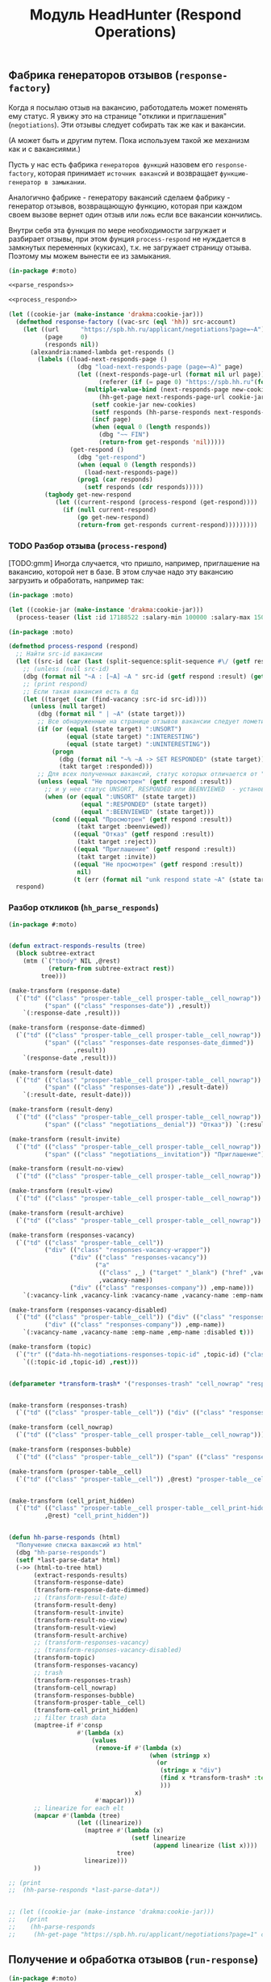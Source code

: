 #+STARTUP: showall indent hidestars

#+TITLE: Модуль HeadHunter (Respond Operations)

#+INFOJS_OPT: view:overview toc:nil

#+NAME:css
#+BEGIN_HTML
<link rel="stylesheet" type="text/css" href="/css/css.css" />
#+END_HTML

** Фабрика генераторов отзывов (=response-factory=)

   Когда я посылаю отзыв на вакансию, работодатель может поменять ему статус. Я увижу
   это на странице "отклики и приглашения" (=negotiations=). Эти отзывы следует
   собирать так же как и вакансии.

   (А может быть и другим путем. Пока используем такой же механизм как и с вакансиями.)

   Пусть у нас есть фабрика =генераторов функций= назовем его =response-factory=, которая принимает
   =источник вакансий= и возвращает =функцию-генератор в замыкании=.

   Аналогично фабрике - генератору вакансий сделаем фабрику - генератор отзывов,
   возвращающую функцию, которая при каждом своем вызове вернет один отзыв или =ложь= если все
   вакансии кончились.

   Внутри себя эта функция по мере необходимости загружает и разбирает отзывы, при этом
   фунция =process-respond= не нуждается в замкнутых переменных (кукисах), т.к. не
   загружает страницу отзыва. Поэтому мы можем вынести ее из замыкания.

   #+NAME: response_factory
   #+BEGIN_SRC lisp :exports code :padline no :comments link
     (in-package #:moto)

     <<parse_responds>>

     <<process_respond>>

     (let ((cookie-jar (make-instance 'drakma:cookie-jar)))
       (defmethod response-factory ((vac-src (eql 'hh)) src-account)
         (let ((url      "https://spb.hh.ru/applicant/negotiations?page=~A")
               (page     0)
               (responds nil))
           (alexandria:named-lambda get-responds ()
             (labels ((load-next-responds-page ()
                        (dbg "load-next-responds-page (page=~A)" page)
                        (let ((next-responds-page-url (format nil url page))
                              (referer (if (= page 0) "https://spb.hh.ru"(format nil url (- page 1)))))
                          (multiple-value-bind (next-responds-page new-cookies ref-url)
                              (hh-get-page next-responds-page-url cookie-jar src-account referer)
                            (setf cookie-jar new-cookies)
                            (setf responds (hh-parse-responds next-responds-page))
                            (incf page)
                            (when (equal 0 (length responds))
                              (dbg "~~ FIN")
                              (return-from get-responds 'nil)))))
                      (get-respond ()
                        (dbg "get-respond")
                        (when (equal 0 (length responds))
                          (load-next-responds-page))
                        (prog1 (car responds)
                          (setf responds (cdr responds)))))
               (tagbody get-new-respond
                  (let ((current-respond (process-respond (get-respond))))
                    (if (null current-respond)
                        (go get-new-respond)
                        (return-from get-responds current-respond)))))))))
   #+END_SRC

*** TODO Разбор отзыва (=process-respond=)

    [TODO:gmm] Иногда случается, что пришло, например, приглашение на вакансию, которой
    нет в базе. В этом случае надо эту вакансию загрузить и обработать, например так:

    #+NAME: expample
    #+BEGIN_SRC lisp
      (in-package :moto)

      (let ((cookie-jar (make-instance 'drakma:cookie-jar)))
        (process-teaser (list :id 17188522 :salary-min 100000 :salary-max 150000 :salary 150000) *hh_account* "https://spb.hh.ru"))
    #+END_SRC

   #+NAME: process_respond
   #+BEGIN_SRC lisp :exports code :padline no :comments link
     (in-package :moto)

     (defmethod process-respond (respond)
       ;; Найти src-id вакансии
       (let ((src-id (car (last (split-sequence:split-sequence #\/ (getf respond :vacancy-link))))))
         ;; (unless (null src-id)
         (dbg (format nil "~A : [~A] ~A " src-id (getf respond :result) (getf respond :vacancy-name)))
         ;; (print respond)
         ;; Если такая вакансия есть в бд
         (let ((target (car (find-vacancy :src-id src-id))))
           (unless (null target)
             (dbg (format nil " | ~A" (state target)))
             ;; Все обнаруженные на странице отзывов вакансии следует пометить как :responded, если они имеют статус :unsort :interesting или :uninteresting
             (if (or (equal (state target) ":UNSORT")
                     (equal (state target) ":INTERESTING")
                     (equal (state target) ":UNINTERESTING"))
                 (progn
                   (dbg (format nil "~% ~A -> SET RESPONDED" (state target)))
                   (takt target :responded)))
             ;; Для всех полученных вакансий, статус которых отличается от "Не просмотрен"..
             (unless (equal "Не просмотрен" (getf respond :result))
               ;; и у нее статус UNSORT, RESPONDED или BEENVIEWED  - установить статус
               (when (or (equal ":UNSORT" (state target))
                         (equal ":RESPONDED" (state target))
                         (equal ":BEENVIEWED" (state target)))
                 (cond ((equal "Просмотрен" (getf respond :result))
                        (takt target :beenviewed))
                       ((equal "Отказ" (getf respond :result))
                        (takt target :reject))
                       ((equal "Приглашение" (getf respond :result))
                        (takt target :invite))
                       ((equal "Не просмотрен" (getf respond :result))
                        nil)
                       (t (err (format nil "unk respond state ~A" (state target))))))))))
       respond)
   #+END_SRC

*** Разбор откликов (=hh_parse_responds=)

   #+NAME: parse_responds
   #+BEGIN_SRC lisp :exports code :padline no :comments link
     (in-package #:moto)


     (defun extract-responds-results (tree)
       (block subtree-extract
         (mtm (`("tbody" NIL ,@rest)
                (return-from subtree-extract rest))
              tree)))

     (make-transform (response-date)
       (`("td" (("class" "prosper-table__cell prosper-table__cell_nowrap"))
               ("span" (("class" "responses-date")) ,result))
         `(:response-date ,result)))

     (make-transform (response-date-dimmed)
       (`("td" (("class" "prosper-table__cell prosper-table__cell_nowrap"))
               ("span" (("class" "responses-date responses-date_dimmed"))
                       ,result))
         `(response-date ,result)))

     (make-transform (result-date)
       (`("td" (("class" "prosper-table__cell prosper-table__cell_nowrap"))
               ("span" (("class" "responses-date")) ,result-date))
         `(:result-date, result-date)))

     (make-transform (result-deny)
       (`("td" (("class" "prosper-table__cell prosper-table__cell_nowrap"))
               ("span" (("class" "negotiations__denial")) "Отказ")) `(:result "Отказ")))

     (make-transform (result-invite)
       (`("td" (("class" "prosper-table__cell prosper-table__cell_nowrap"))
               ("span" (("class" "negotiations__invitation")) "Приглашение")) `(:result "Приглашение")))

     (make-transform (result-no-view)
       (`("td" (("class" "prosper-table__cell prosper-table__cell_nowrap")) "Не просмотрен") `(:result "Не просмотрен")))

     (make-transform (result-view)
       (`("td" (("class" "prosper-table__cell prosper-table__cell_nowrap")) "Просмотрен") `(:result "Просмотрен")))

     (make-transform (result-archive)
       (`("td" (("class" "prosper-table__cell prosper-table__cell_nowrap")) "В архиве") `(:archive t)))

     (make-transform (responses-vacancy)
       (`("td" (("class" "prosper-table__cell"))
               ("div" (("class" "responses-vacancy-wrapper"))
                      ("div" (("class" "responses-vacancy"))
                             ("a"
                              (("class" ,_) ("target" "_blank") ("href" ,vacancy-link))
                              ,vacancy-name))
                      ("div" (("class" "responses-company")) ,emp-name)))
         `(:vacancy-link ,vacancy-link :vacancy-name ,vacancy-name :emp-name ,emp-name)))

     (make-transform (responses-vacancy-disabled)
       (`("td" (("class" "prosper-table__cell")) ("div" (("class" "responses-vacancy responses-vacancy_disabled")) ,vacancy-name)
               ("div" (("class" "responses-company")) ,emp-name))
         `(:vacancy-name ,vacancy-name :emp-name ,emp-name :disabled t)))

     (make-transform (topic)
       (`("tr" (("data-hh-negotiations-responses-topic-id" ,topic-id) ("class" ,_)) ,@rest)
         `((:topic-id ,topic-id) ,rest)))


     (defparameter *transform-trash* '("responses-trash" "cell_nowrap" "responses-bubble" "prosper-table__cell" "cell_print_hidden"))


     (make-transform (responses-trash)
       (`("td" (("class" "prosper-table__cell")) ("div" (("class" "responses-trash")) ,@rest)) "responses-trash"))

     (make-transform (cell_nowrap)
       (`("td" (("class" "prosper-table__cell prosper-table__cell_nowrap"))) "cell_nowrap"))

     (make-transform (responses-bubble)
       (`("td" (("class" "prosper-table__cell")) ("span" (("class" "responses-bubble HH-Responses-NotificationIcon")))) "responses-bubble"))

     (make-transform (prosper-table__cell)
       (`("td" (("class" "prosper-table__cell")) ,@rest) "prosper-table__cell"))


     (make-transform (cell_print_hidden)
       (`("td" (("class" "prosper-table__cell prosper-table__cell_print-hidden"))
               ,@rest) "cell_print_hidden"))


     (defun hh-parse-responds (html)
       "Получение списка вакансий из html"
       (dbg "hh-parse-responds")
       (setf *last-parse-data* html)
       (->> (html-to-tree html)
            (extract-responds-results)
            (transform-response-date)
            (transform-response-date-dimmed)
            ;; (transform-result-date)
            (transform-result-deny)
            (transform-result-invite)
            (transform-result-no-view)
            (transform-result-view)
            (transform-result-archive)
            ;; (transform-responses-vacancy)
            ;; (transform-responses-vacancy-disabled)
            (transform-topic)
            (transform-responses-vacancy)
            ;; trash
            (transform-responses-trash)
            (transform-cell_nowrap)
            (transform-responses-bubble)
            (transform-prosper-table__cell)
            (transform-cell_print_hidden)
            ;; filter trash data
            (maptree-if #'consp
                        #'(lambda (x)
                            (values
                             (remove-if #'(lambda (x)
                                            (when (stringp x)
                                              (or
                                               (string= x "div")
                                               (find x *transform-trash* :test #'string=)
                                               )))
                                        x)
                             #'mapcar)))
            ;; linearize for each elt
            (mapcar #'(lambda (tree)
                        (let ((linearize))
                          (maptree #'(lambda (x)
                                       (setf linearize
                                             (append linearize (list x))))
                                   tree)
                          linearize)))
            ))

     ;; (print
     ;;  (hh-parse-responds *last-parse-data*))


     ;; (let ((cookie-jar (make-instance 'drakma:cookie-jar)))
     ;;   (print
     ;;    (hh-parse-responds
     ;;     (hh-get-page "https://spb.hh.ru/applicant/negotiations?page=1" cookie-jar *hh_account* "https://spb.hh.ru" ))))
   #+END_SRC

** Получение и обработка отзывов (=run-response=)

   #+NAME: run_response
   #+BEGIN_SRC lisp :exports code :padline no :comments link
     (in-package #:moto)

     <<response_factory>>

     (defun run-response ()
       (make-event :name "run-response"
                   :tag "parser-run"
                   :msg (format nil "Сбор откликов и приглашений")
                   :author-id 0
                   :ts-create (get-universal-time))
       (let ((archive-cnt 0))
         (let ((gen (response-factory 'hh *hh_account*)))
           (loop :for i :from 1 :to 700 :do
              (let ((target (funcall gen)))
                (when (null target)
                  (return-from run-response 'FIN-NIL))
                (when (getf target :archive)
                  (incf archive-cnt))
                (when (> archive-cnt 140)
                  (return-from run-response 'ARCHIVE))
                ;; (print target)
                ))
           (return-from run-response 'loop))))

     ;; (run-response)
   #+END_SRC

* Сборка

  #+NAME: response
  #+BEGIN_SRC lisp :tangle src/mod/hh/response.lisp :noweb tangle
    (in-package :moto)

    (named-readtables:in-readtable :fare-quasiquote)

    <<run_response>>

    <<drop_if_archive>>
  #+END_SRC

* Убираем вакансии в архиве

[TODO:gmm] Возможно, не нужно проверять вакансии, которые уже в архиве

#+NAME: drop_if_archive
#+BEGIN_SRC lisp
  (in-package :moto)

  (defun drop-if-archive (vacancyes)
    (let ((cookie-jar (make-instance 'drakma:cookie-jar)))
      (flet ((uninteresting-if-archive (vac)
               (multiple-value-bind (vacancy-page new-cookies ref-url)
                   (hh-get-page (format nil "https://hh.ru/vacancy/~A" (src-id vac))
                                cookie-jar
                                ,*hh_account*
                                "https://spb.hh.ru/")
                 (setf cookie-jar new-cookies)
                 (if (search "Вакансия в архиве" vacancy-page)
                     (upd-vacancy vac (list :state  ":UNINTERESTING"))))))
        (mapcar #'uninteresting-if-archive vacancyes))))

  ;; (drop-if-archive (all-vacancy))

  ;; (print
  ;;  (find-vacancy :state ":UNINTERESTING"))

  ;; (print
  ;;  (find-vacancy :state ":INTERESTING"))

#+END_SRC

* Получение вакансии для тестов

#+BEGIN_SRC lisp
  (defun vacancy-get-test (src-id src-account)
    (let ((cookie-jar (make-instance 'drakma:cookie-jar))
          (referer "https://spb.hh.ru"))
      (let* ((vacancy-page (format nil "https://hh.ru/vacancy/~A" src-id)))
        (multiple-value-bind (vacancy new-cookies ref-url)
            (hh-get-page vacancy-page cookie-jar src-account referer)
          (setf cookie-jar new-cookies)
          (restart-case
              (aif (hh-parse-vacancy vacancy)
                   it
                   nil)
            (skip () nil))))))

  ;; (print (vacancy-get-test 23139841 *hh_account*))
#+END_SRC

* Получение всех вакансий, у который пустое описание

#+BEGIN_SRC lisp
  (defun vacancy-get-test (src-id src-account cookie-jar referer)
    (let* ((vacancy-page (format nil "https://hh.ru/vacancy/~A" src-id)))
      (multiple-value-bind (vacancy new-cookies ref-url)
          (hh-get-page vacancy-page cookie-jar src-account referer)
        (setf cookie-jar new-cookies)
        (restart-case
            (aif (hh-parse-vacancy vacancy)
                 it
                 nil)
          (skip () nil)))))

  ;; (print (vacancy-get-test 23139841 *hh_account*))

  (defun massive-update-descr (cookie-jar referer)
    (let ((affected-ids (mapcar #'src-id
                                (remove-if-not #'(lambda (vac)
                                                   (equal "NIL" (descr vac)))
                                               (all-vacancy)))))
      (flet ((upd-descr (src-id)
               (handler-bind ((simple-error #'(lambda (c)
                                                (invoke-restart 'skip))))
                 (let* ((vac-list (funcall #'vacancy-get-test src-id
                                           ,*hh_account* cookie-jar referer))
                        (vacancy  (car (find-vacancy :src-id src-id))))
                   (upd-vacancy vacancy
                                `(:descr ,(bprint (.> getf vac-list -> :vacancy-descr :descr))))))))
        (mapcar #'(lambda (id)
                    (upd-descr id)
                    (print id)
                    (print (descr (car (find-vacancy :src-id id)))))
                affected-ids))))

  ;; (let ((cookie-jar (make-instance 'drakma:cookie-jar))
  ;;       (referer "https://spb.hh.ru"))
  ;;   (massive-update-descr cookie-jar referer))
#+END_SRC
